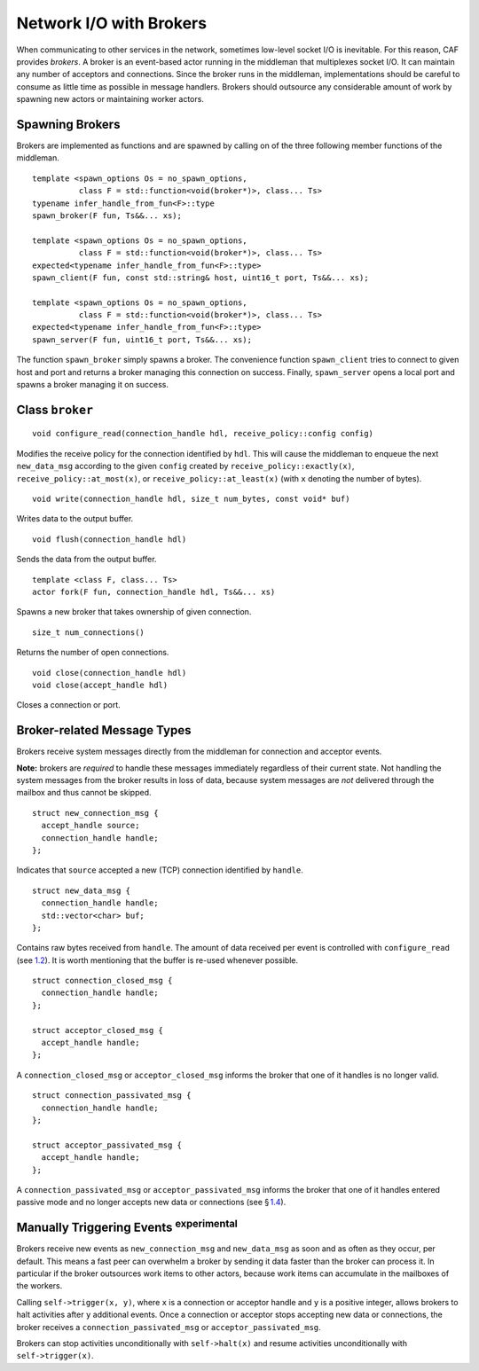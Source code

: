 .. raw:: latex

   \definecolor{lightgrey}{rgb}{0.9,0.9,0.9}

.. raw:: latex

   \definecolor{lightblue}{rgb}{0,0,1}

.. raw:: latex

   \definecolor{grey}{rgb}{0.5,0.5,0.5}

.. raw:: latex

   \definecolor{blue}{rgb}{0,0,1}

.. raw:: latex

   \definecolor{violet}{rgb}{0.5,0,0.5}

.. raw:: latex

   \definecolor{darkred}{rgb}{0.5,0,0}

.. raw:: latex

   \definecolor{darkblue}{rgb}{0,0,0.5}

.. raw:: latex

   \definecolor{darkgreen}{rgb}{0,0.5,0}

.. _broker:

Network I/O with Brokers
========================

When communicating to other services in the network, sometimes low-level socket I/O is inevitable. For this reason, CAF provides *brokers*. A broker is an event-based actor running in the middleman that multiplexes socket I/O. It can maintain any number of acceptors and connections. Since the broker runs in the middleman, implementations should be careful to consume as little time as possible in message handlers. Brokers should outsource any considerable amount of work by spawning new actors or maintaining worker actors.

.. _spawning-brokers:

Spawning Brokers
----------------

Brokers are implemented as functions and are spawned by calling on of the three following member functions of the middleman.

::

    template <spawn_options Os = no_spawn_options,
              class F = std::function<void(broker*)>, class... Ts>
    typename infer_handle_from_fun<F>::type
    spawn_broker(F fun, Ts&&... xs);

    template <spawn_options Os = no_spawn_options,
              class F = std::function<void(broker*)>, class... Ts>
    expected<typename infer_handle_from_fun<F>::type>
    spawn_client(F fun, const std::string& host, uint16_t port, Ts&&... xs);

    template <spawn_options Os = no_spawn_options,
              class F = std::function<void(broker*)>, class... Ts>
    expected<typename infer_handle_from_fun<F>::type>
    spawn_server(F fun, uint16_t port, Ts&&... xs);

The function ``spawn_broker`` simply spawns a broker. The convenience function ``spawn_client`` tries to connect to given host and port and returns a broker managing this connection on success. Finally, ``spawn_server`` opens a local port and spawns a broker managing it on success.

.. _broker-class:

Class ``broker``
----------------

::

    void configure_read(connection_handle hdl, receive_policy::config config)

Modifies the receive policy for the connection identified by ``hdl``. This will cause the middleman to enqueue the next ``new_data_msg`` according to the given ``config`` created by ``receive_policy::exactly(x)``, ``receive_policy::at_most(x)``, or ``receive_policy::at_least(x)`` (with ``x`` denoting the number of bytes).

::

    void write(connection_handle hdl, size_t num_bytes, const void* buf)

Writes data to the output buffer.

::

    void flush(connection_handle hdl)

Sends the data from the output buffer.

.. raw:: latex

   \clearpage

::

    template <class F, class... Ts>
    actor fork(F fun, connection_handle hdl, Ts&&... xs)

Spawns a new broker that takes ownership of given connection.

::

    size_t num_connections()

Returns the number of open connections.

::

    void close(connection_handle hdl)
    void close(accept_handle hdl)

Closes a connection or port.

.. _broker-related-message-types:

Broker-related Message Types
----------------------------

Brokers receive system messages directly from the middleman for connection and acceptor events.

**Note:** brokers are *required* to handle these messages immediately regardless of their current state. Not handling the system messages from the broker results in loss of data, because system messages are *not* delivered through the mailbox and thus cannot be skipped.

::

    struct new_connection_msg {
      accept_handle source;
      connection_handle handle;
    };

Indicates that ``source`` accepted a new (TCP) connection identified by ``handle``.

::

    struct new_data_msg {
      connection_handle handle;
      std::vector<char> buf;
    };

Contains raw bytes received from ``handle``. The amount of data received per event is controlled with ``configure_read`` (see `1.2 <#broker-class>`__). It is worth mentioning that the buffer is re-used whenever possible.

::

    struct connection_closed_msg {
      connection_handle handle;
    };

    struct acceptor_closed_msg {
      accept_handle handle;
    };

A ``connection_closed_msg`` or ``acceptor_closed_msg`` informs the broker that one of it handles is no longer valid.

::

    struct connection_passivated_msg {
      connection_handle handle;
    };

    struct acceptor_passivated_msg {
      accept_handle handle;
    };

A ``connection_passivated_msg`` or ``acceptor_passivated_msg`` informs the broker that one of it handles entered passive mode and no longer accepts new data or connections (see § `1.4 <#trigger>`__).

.. _trigger:

Manually Triggering Events :sup:`experimental` 
-----------------------------------------------

Brokers receive new events as ``new_connection_msg`` and ``new_data_msg`` as soon and as often as they occur, per default. This means a fast peer can overwhelm a broker by sending it data faster than the broker can process it. In particular if the broker outsources work items to other actors, because work items can accumulate in the mailboxes of the workers.

Calling ``self->trigger(x, y)``, where ``x`` is a connection or acceptor handle and ``y`` is a positive integer, allows brokers to halt activities after ``y`` additional events. Once a connection or acceptor stops accepting new data or connections, the broker receives a ``connection_passivated_msg`` or ``acceptor_passivated_msg``.

Brokers can stop activities unconditionally with ``self->halt(x)`` and resume activities unconditionally with ``self->trigger(x)``.

